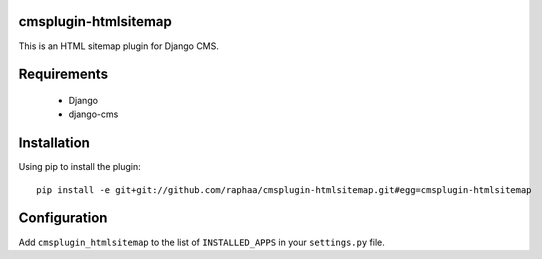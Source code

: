 cmsplugin-htmlsitemap
=====================

This is an HTML sitemap plugin for Django CMS.

Requirements
============

  * Django
  * django-cms

Installation
============

Using pip to install the plugin::

  pip install -e git+git://github.com/raphaa/cmsplugin-htmlsitemap.git#egg=cmsplugin-htmlsitemap

Configuration
=============

Add ``cmsplugin_htmlsitemap`` to the list of ``INSTALLED_APPS`` in your ``settings.py`` file.
